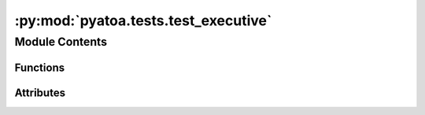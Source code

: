 :py:mod:`pyatoa.tests.test_executive`
=====================================

.. py:module:: pyatoa.tests.test_executive

.. autoapi-nested-parse::

   Test the functionalities of the Executive class which runs many Managers



Module Contents
---------------


Functions
~~~~~~~~~

.. autoapisummary::

   pyatoa.tests.test_executive.events
   pyatoa.tests.test_executive.stations
   pyatoa.tests.test_executive.config
   pyatoa.tests.test_executive.test_executive_single_event_single_station_no_concurrent
   pyatoa.tests.test_executive.test_executive_single_event_single_station
   pyatoa.tests.test_executive.test_executive_single_event_multi_station



Attributes
~~~~~~~~~~

.. autoapisummary::

   pyatoa.tests.test_executive.propogate


.. py:data:: propogate
   :annotation: = False

   

.. py:function:: events()

   A list of GeoNet event ids used for gathering metadata from GeoNet client


.. py:function:: stations()

   A list of GeoNet station codes used for gathering metadata and waveforms


.. py:function:: config(events)

   A preset Config object that specifies where to grab data from, which
   already exists in the test data directory


.. py:function:: test_executive_single_event_single_station_no_concurrent(tmpdir, config, events, stations)

   Attempt a single event single station processing without using concurrency


.. py:function:: test_executive_single_event_single_station(tmpdir, config, events, stations)

   Attempt a single event single station processing with concurrency


.. py:function:: test_executive_single_event_multi_station(tmpdir, config, events, stations)

   Attempt a single event multi station processing with concurrency


